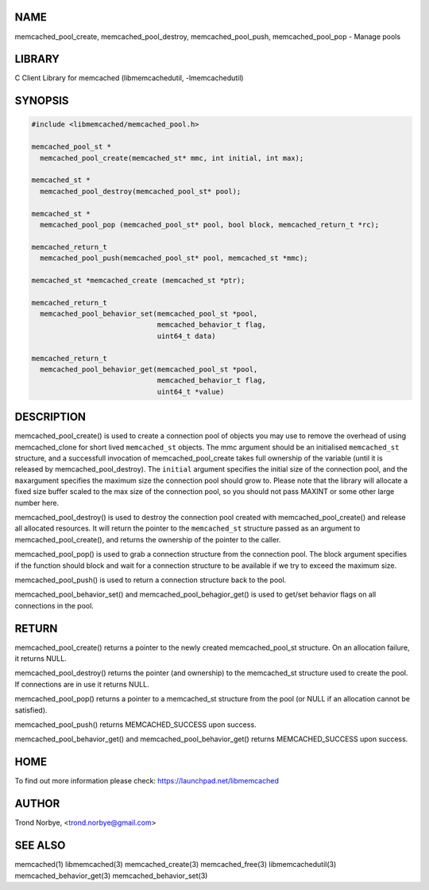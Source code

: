 .. highlight:: perl


****
NAME
****


memcached_pool_create, memcached_pool_destroy, memcached_pool_push, memcached_pool_pop - Manage pools


*******
LIBRARY
*******


C Client Library for memcached (libmemcachedutil, -lmemcachedutil)


********
SYNOPSIS
********



.. code-block:: perl

   #include <libmemcached/memcached_pool.h>
 
   memcached_pool_st *
     memcached_pool_create(memcached_st* mmc, int initial, int max);
 
   memcached_st *
     memcached_pool_destroy(memcached_pool_st* pool);
 
   memcached_st *
     memcached_pool_pop (memcached_pool_st* pool, bool block, memcached_return_t *rc);
 
   memcached_return_t
     memcached_pool_push(memcached_pool_st* pool, memcached_st *mmc);
 
   memcached_st *memcached_create (memcached_st *ptr);
 
   memcached_return_t
     memcached_pool_behavior_set(memcached_pool_st *pool,
                                 memcached_behavior_t flag,
                                 uint64_t data)
 
   memcached_return_t
     memcached_pool_behavior_get(memcached_pool_st *pool,
                                 memcached_behavior_t flag,
                                 uint64_t *value)



***********
DESCRIPTION
***********


memcached_pool_create() is used to create a connection pool of objects you
may use to remove the overhead of using memcached_clone for short
lived \ ``memcached_st``\  objects. The mmc argument should be an
initialised \ ``memcached_st``\  structure, and a successfull invocation of
memcached_pool_create takes full ownership of the variable (until it
is released by memcached_pool_destroy). The \ ``initial``\  argument
specifies the initial size of the connection pool, and the \ ``max``\ 
argument specifies the maximum size the connection pool should grow
to. Please note that the library will allocate a fixed size buffer
scaled to the max size of the connection pool, so you should not pass
MAXINT or some other large number here.

memcached_pool_destroy() is used to destroy the connection pool
created with memcached_pool_create() and release all allocated
resources. It will return the pointer to the \ ``memcached_st``\  structure
passed as an argument to memcached_pool_create(), and returns the
ownership of the pointer to the caller.

memcached_pool_pop() is used to grab a connection structure from the
connection pool. The block argument specifies if the function should
block and wait for a connection structure to be available if we try
to exceed the maximum size.

memcached_pool_push() is used to return a connection structure back to the pool.

memcached_pool_behavior_set() and memcached_pool_behagior_get() is
used to get/set behavior flags on all connections in the pool.


******
RETURN
******


memcached_pool_create() returns a pointer to the newly created
memcached_pool_st structure. On an allocation failure, it returns
NULL.

memcached_pool_destroy() returns the pointer (and ownership) to the
memcached_st structure used to create the pool. If connections are in
use it returns NULL.

memcached_pool_pop() returns a pointer to a memcached_st structure
from the pool (or NULL if an allocation cannot be satisfied).

memcached_pool_push() returns MEMCACHED_SUCCESS upon success.

memcached_pool_behavior_get() and memcached_pool_behavior_get()
returns MEMCACHED_SUCCESS upon success.


****
HOME
****


To find out more information please check:
`https://launchpad.net/libmemcached <https://launchpad.net/libmemcached>`_


******
AUTHOR
******


Trond Norbye, <trond.norbye@gmail.com>


********
SEE ALSO
********


memcached(1) libmemcached(3) memcached_create(3) memcached_free(3) libmemcachedutil(3) memcached_behavior_get(3) memcached_behavior_set(3)

